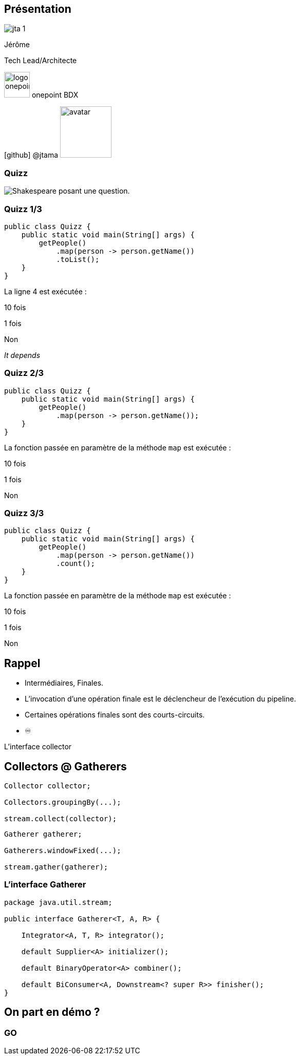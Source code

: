 
[%notitle.columns.is-vcentered.transparency]
== Présentation

[.column.is-one-third]
--
image::jta_1.png[]
--

[.column.is-3.has-text-left.medium]
--
Jérôme

Tech Lead/Architecte
--

[.column]
--
[.vertical-align-middle]
image:logo_onepoint.jpeg[width=50]
onepoint BDX

[.vertical-align-middle]
icon:github[] @jtama image:avatar.png[width=100]
--

[%notitle]
=== Quizz

image::quizz.png[background,size=contain,alt="Shakespeare posant une question."]

[%notitle]
=== Quizz 1/3

[source,java,highlight="3..5"]
----
public class Quizz {
    public static void main(String[] args) {
        getPeople()
            .map(person -> person.getName())
            .toList();
    }
}
----

La ligne 4 est exécutée :
[.fade-up%step]
10 fois
[.fade-up%step]
1 fois
[.fade-up%step]
Non
[.fade-up%step]
_It depends_

[%notitle]
=== Quizz 2/3

[source,java,highlight="3..4"]
----
public class Quizz {
    public static void main(String[] args) {
        getPeople()
            .map(person -> person.getName());
    }
}
----

La fonction passée en paramètre de la méthode `map` est exécutée :
[.fade-up%step]
10 fois
[.fade-up%step]
1 fois
[.fade-up%step]
Non

[%notitle]
=== Quizz 3/3

[source,java,highlight="3..5"]
----
public class Quizz {
    public static void main(String[] args) {
        getPeople()
            .map(person -> person.getName())
            .count();
    }
}
----

La fonction passée en paramètre de la méthode `map` est exécutée :
[.fade-up%step]
10 fois
[.fade-up%step]
1 fois
[.fade-up%step]
Non

== Rappel

[%step]
* Intermédiaires, Finales.
* L'invocation d'une opération finale est le déclencheur de l'exécution du pipeline.
* Certaines opérations finales sont des courts-circuits.
* ♾️

[.notes]
--
L'interface collector
--

[%notitle.columns]
== Collectors @ Gatherers

[.column]
--
[source,java,highlight="1|3|5",data-fragment-index=0]
----
Collector collector;

Collectors.groupingBy(...);

stream.collect(collector);
----
--

[.column]
--
[source,java,highlight="1|3|5",data-fragment-index=0]
----
Gatherer gatherer;

Gatherers.windowFixed(...);

stream.gather(gatherer);
----
--

=== L'interface Gatherer


[source, java, highlight=3|5|7|9|11]
----
package java.util.stream;

public interface Gatherer<T, A, R> {

    Integrator<A, T, R> integrator();

    default Supplier<A> initializer();

    default BinaryOperator<A> combiner();

    default BiConsumer<A, Downstream<? super R>> finisher();
}
----

== On part en démo ?

[%notitle,background-iframe="http://localhost:8443"]
=== GO
